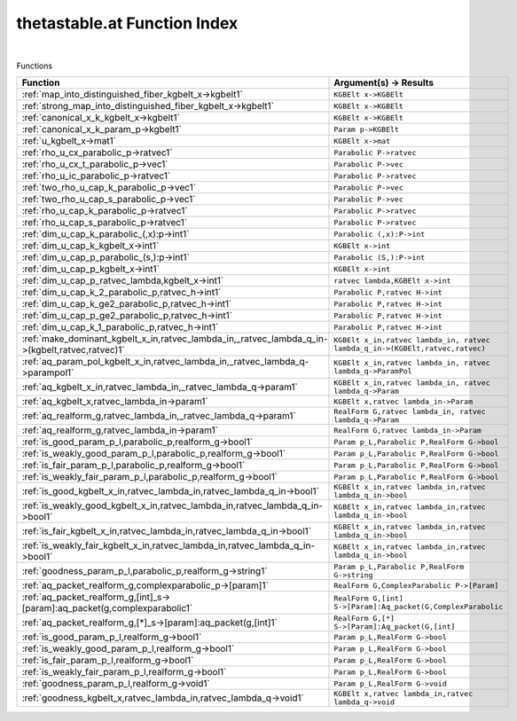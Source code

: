 .. _thetastable.at_index:

thetastable.at Function Index
=======================================================
|



Functions

.. list-table::
   :widths: 10 20
   :header-rows: 1

   * - Function
     - Argument(s) -> Results
   * - :ref:`map_into_distinguished_fiber_kgbelt_x->kgbelt1`
     - ``KGBElt x->KGBElt``
   * - :ref:`strong_map_into_distinguished_fiber_kgbelt_x->kgbelt1`
     - ``KGBElt x->KGBElt``
   * - :ref:`canonical_x_k_kgbelt_x->kgbelt1`
     - ``KGBElt x->KGBElt``
   * - :ref:`canonical_x_k_param_p->kgbelt1`
     - ``Param p->KGBElt``
   * - :ref:`u_kgbelt_x->mat1`
     - ``KGBElt x->mat``
   * - :ref:`rho_u_cx_parabolic_p->ratvec1`
     - ``Parabolic P->ratvec``
   * - :ref:`rho_u_cx_t_parabolic_p->vec1`
     - ``Parabolic P->vec``
   * - :ref:`rho_u_ic_parabolic_p->ratvec1`
     - ``Parabolic P->ratvec``
   * - :ref:`two_rho_u_cap_k_parabolic_p->vec1`
     - ``Parabolic P->vec``
   * - :ref:`two_rho_u_cap_s_parabolic_p->vec1`
     - ``Parabolic P->vec``
   * - :ref:`rho_u_cap_k_parabolic_p->ratvec1`
     - ``Parabolic P->ratvec``
   * - :ref:`rho_u_cap_s_parabolic_p->ratvec1`
     - ``Parabolic P->ratvec``
   * - :ref:`dim_u_cap_k_parabolic_(,x):p->int1`
     - ``Parabolic (,x):P->int``
   * - :ref:`dim_u_cap_k_kgbelt_x->int1`
     - ``KGBElt x->int``
   * - :ref:`dim_u_cap_p_parabolic_(s,):p->int1`
     - ``Parabolic (S,):P->int``
   * - :ref:`dim_u_cap_p_kgbelt_x->int1`
     - ``KGBElt x->int``
   * - :ref:`dim_u_cap_p_ratvec_lambda,kgbelt_x->int1`
     - ``ratvec lambda,KGBElt x->int``
   * - :ref:`dim_u_cap_k_2_parabolic_p,ratvec_h->int1`
     - ``Parabolic P,ratvec H->int``
   * - :ref:`dim_u_cap_k_ge2_parabolic_p,ratvec_h->int1`
     - ``Parabolic P,ratvec H->int``
   * - :ref:`dim_u_cap_p_ge2_parabolic_p,ratvec_h->int1`
     - ``Parabolic P,ratvec H->int``
   * - :ref:`dim_u_cap_k_1_parabolic_p,ratvec_h->int1`
     - ``Parabolic P,ratvec H->int``
   * - :ref:`make_dominant_kgbelt_x_in,ratvec_lambda_in,_ratvec_lambda_q_in->(kgbelt,ratvec,ratvec)1`
     - ``KGBElt x_in,ratvec lambda_in, ratvec lambda_q_in->(KGBElt,ratvec,ratvec)``
   * - :ref:`aq_param_pol_kgbelt_x_in,ratvec_lambda_in,_ratvec_lambda_q->parampol1`
     - ``KGBElt x_in,ratvec lambda_in, ratvec lambda_q->ParamPol``
   * - :ref:`aq_kgbelt_x_in,ratvec_lambda_in,_ratvec_lambda_q->param1`
     - ``KGBElt x_in,ratvec lambda_in, ratvec lambda_q->Param``
   * - :ref:`aq_kgbelt_x,ratvec_lambda_in->param1`
     - ``KGBElt x,ratvec lambda_in->Param``
   * - :ref:`aq_realform_g,ratvec_lambda_in,_ratvec_lambda_q->param1`
     - ``RealForm G,ratvec lambda_in, ratvec lambda_q->Param``
   * - :ref:`aq_realform_g,ratvec_lambda_in->param1`
     - ``RealForm G,ratvec lambda_in->Param``
   * - :ref:`is_good_param_p_l,parabolic_p,realform_g->bool1`
     - ``Param p_L,Parabolic P,RealForm G->bool``
   * - :ref:`is_weakly_good_param_p_l,parabolic_p,realform_g->bool1`
     - ``Param p_L,Parabolic P,RealForm G->bool``
   * - :ref:`is_fair_param_p_l,parabolic_p,realform_g->bool1`
     - ``Param p_L,Parabolic P,RealForm G->bool``
   * - :ref:`is_weakly_fair_param_p_l,parabolic_p,realform_g->bool1`
     - ``Param p_L,Parabolic P,RealForm G->bool``
   * - :ref:`is_good_kgbelt_x_in,ratvec_lambda_in,ratvec_lambda_q_in->bool1`
     - ``KGBElt x_in,ratvec lambda_in,ratvec lambda_q_in->bool``
   * - :ref:`is_weakly_good_kgbelt_x_in,ratvec_lambda_in,ratvec_lambda_q_in->bool1`
     - ``KGBElt x_in,ratvec lambda_in,ratvec lambda_q_in->bool``
   * - :ref:`is_fair_kgbelt_x_in,ratvec_lambda_in,ratvec_lambda_q_in->bool1`
     - ``KGBElt x_in,ratvec lambda_in,ratvec lambda_q_in->bool``
   * - :ref:`is_weakly_fair_kgbelt_x_in,ratvec_lambda_in,ratvec_lambda_q_in->bool1`
     - ``KGBElt x_in,ratvec lambda_in,ratvec lambda_q_in->bool``
   * - :ref:`goodness_param_p_l,parabolic_p,realform_g->string1`
     - ``Param p_L,Parabolic P,RealForm G->string``
   * - :ref:`aq_packet_realform_g,complexparabolic_p->[param]1`
     - ``RealForm G,ComplexParabolic P->[Param]``
   * - :ref:`aq_packet_realform_g,[int]_s->[param]:aq_packet(g,complexparabolic1`
     - ``RealForm G,[int] S->[Param]:Aq_packet(G,ComplexParabolic``
   * - :ref:`aq_packet_realform_g,[*]_s->[param]:aq_packet(g,[int]1`
     - ``RealForm G,[*] S->[Param]:Aq_packet(G,[int]``
   * - :ref:`is_good_param_p_l,realform_g->bool1`
     - ``Param p_L,RealForm G->bool``
   * - :ref:`is_weakly_good_param_p_l,realform_g->bool1`
     - ``Param p_L,RealForm G->bool``
   * - :ref:`is_fair_param_p_l,realform_g->bool1`
     - ``Param p_L,RealForm G->bool``
   * - :ref:`is_weakly_fair_param_p_l,realform_g->bool1`
     - ``Param p_L,RealForm G->bool``
   * - :ref:`goodness_param_p_l,realform_g->void1`
     - ``Param p_L,RealForm G->void``
   * - :ref:`goodness_kgbelt_x,ratvec_lambda_in,ratvec_lambda_q->void1`
     - ``KGBElt x,ratvec lambda_in,ratvec lambda_q->void``
